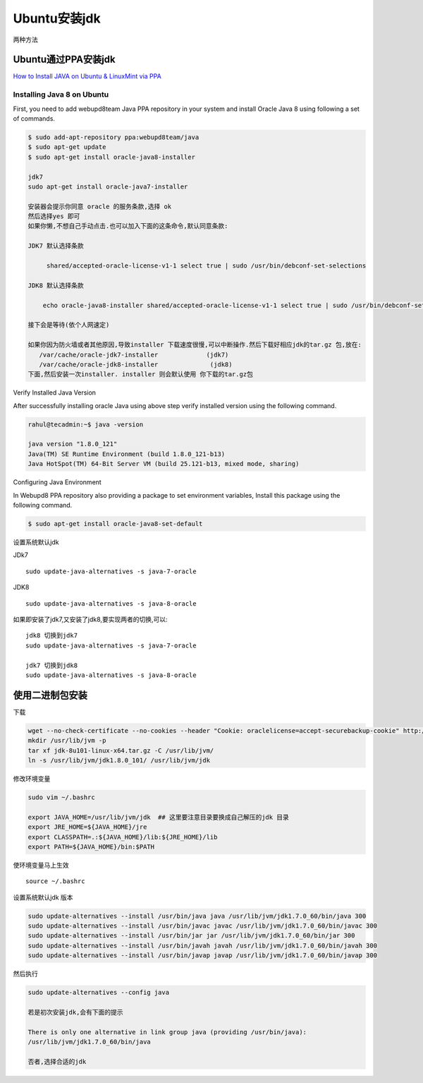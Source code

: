 Ubuntu安装jdk
=============

两种方法

Ubuntu通过PPA安装jdk
--------------------

`How to Install JAVA on Ubuntu & LinuxMint via
PPA <http://tecadmin.net/install-oracle-java-8-jdk-8-ubuntu-via-ppa>`__

Installing Java 8 on Ubuntu
~~~~~~~~~~~~~~~~~~~~~~~~~~~

First, you need to add webupd8team Java PPA repository in your system
and install Oracle Java 8 using following a set of commands.

.. code:: shell

    $ sudo add-apt-repository ppa:webupd8team/java
    $ sudo apt-get update
    $ sudo apt-get install oracle-java8-installer

    jdk7
    sudo apt-get install oracle-java7-installer

    安装器会提示你同意 oracle 的服务条款,选择 ok
    然后选择yes 即可
    如果你懒,不想自己手动点击.也可以加入下面的这条命令,默认同意条款:

    JDK7 默认选择条款

         shared/accepted-oracle-license-v1-1 select true | sudo /usr/bin/debconf-set-selections

    JDK8 默认选择条款

        echo oracle-java8-installer shared/accepted-oracle-license-v1-1 select true | sudo /usr/bin/debconf-set-selections

    接下会是等待(依个人网速定)

    如果你因为防火墙或者其他原因,导致installer 下载速度很慢,可以中断操作.然后下载好相应jdk的tar.gz 包,放在:
       /var/cache/oracle-jdk7-installer             (jdk7)
       /var/cache/oracle-jdk8-installer              (jdk8)
    下面,然后安装一次installer. installer 则会默认使用 你下载的tar.gz包

Verify Installed Java Version

After successfully installing oracle Java using above step verify
installed version using the following command.

.. code:: shell

    rahul@tecadmin:~$ java -version

    java version "1.8.0_121"
    Java(TM) SE Runtime Environment (build 1.8.0_121-b13)
    Java HotSpot(TM) 64-Bit Server VM (build 25.121-b13, mixed mode, sharing)

Configuring Java Environment

In Webupd8 PPA repository also providing a package to set environment
variables, Install this package using the following command.

.. code:: shell

    $ sudo apt-get install oracle-java8-set-default

设置系统默认jdk

JDk7

::

    sudo update-java-alternatives -s java-7-oracle

JDK8

::

    sudo update-java-alternatives -s java-8-oracle

如果即安装了jdk7,又安装了jdk8,要实现两者的切换,可以:

::

    jdk8 切换到jdk7
    sudo update-java-alternatives -s java-7-oracle

    jdk7 切换到jdk8
    sudo update-java-alternatives -s java-8-oracle

使用二进制包安装
----------------

下载

.. code:: shell

        wget --no-check-certificate --no-cookies --header "Cookie: oraclelicense=accept-securebackup-cookie" http://download.oracle.com/otn-pub/java/jdk/8u101-b13/jdk-8u101-linux-x64.tar.gz
        mkdir /usr/lib/jvm -p
        tar xf jdk-8u101-linux-x64.tar.gz -C /usr/lib/jvm/
        ln -s /usr/lib/jvm/jdk1.8.0_101/ /usr/lib/jvm/jdk

修改环境变量

.. code:: shell

    sudo vim ~/.bashrc

    export JAVA_HOME=/usr/lib/jvm/jdk  ## 这里要注意目录要换成自己解压的jdk 目录
    export JRE_HOME=${JAVA_HOME}/jre
    export CLASSPATH=.:${JAVA_HOME}/lib:${JRE_HOME}/lib
    export PATH=${JAVA_HOME}/bin:$PATH

使环境变量马上生效

::

    source ~/.bashrc

设置系统默认jdk 版本

.. code:: shell

    sudo update-alternatives --install /usr/bin/java java /usr/lib/jvm/jdk1.7.0_60/bin/java 300
    sudo update-alternatives --install /usr/bin/javac javac /usr/lib/jvm/jdk1.7.0_60/bin/javac 300
    sudo update-alternatives --install /usr/bin/jar jar /usr/lib/jvm/jdk1.7.0_60/bin/jar 300
    sudo update-alternatives --install /usr/bin/javah javah /usr/lib/jvm/jdk1.7.0_60/bin/javah 300
    sudo update-alternatives --install /usr/bin/javap javap /usr/lib/jvm/jdk1.7.0_60/bin/javap 300

然后执行

.. code:: shell

    sudo update-alternatives --config java

    若是初次安装jdk,会有下面的提示

    There is only one alternative in link group java (providing /usr/bin/java):
    /usr/lib/jvm/jdk1.7.0_60/bin/java

    否者,选择合适的jdk
